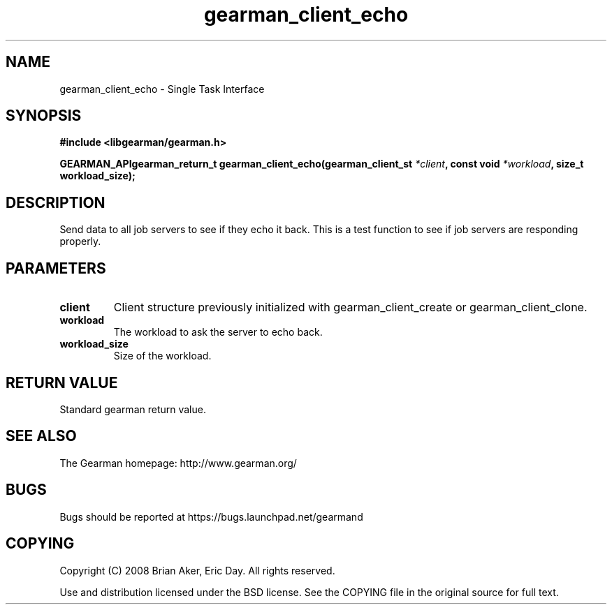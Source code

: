 .TH gearman_client_echo 3 2009-07-02 "Gearman" "Gearman"
.SH NAME
gearman_client_echo \- Single Task Interface
.SH SYNOPSIS
.B #include <libgearman/gearman.h>
.sp
.BI "GEARMAN_APIgearman_return_t gearman_client_echo(gearman_client_st " *client ", const void " *workload ", size_t workload_size);"
.SH DESCRIPTION
Send data to all job servers to see if they echo it back. This is a test
function to see if job servers are responding properly.
.SH PARAMETERS
.TP
.BR client
Client structure previously initialized with
gearman_client_create or gearman_client_clone.
.TP
.BR workload
The workload to ask the server to echo back.
.TP
.BR workload_size
Size of the workload.
.SH "RETURN VALUE"
Standard gearman return value.
.SH "SEE ALSO"
The Gearman homepage: http://www.gearman.org/
.SH BUGS
Bugs should be reported at https://bugs.launchpad.net/gearmand
.SH COPYING
Copyright (C) 2008 Brian Aker, Eric Day. All rights reserved.

Use and distribution licensed under the BSD license. See the COPYING file in the original source for full text.

